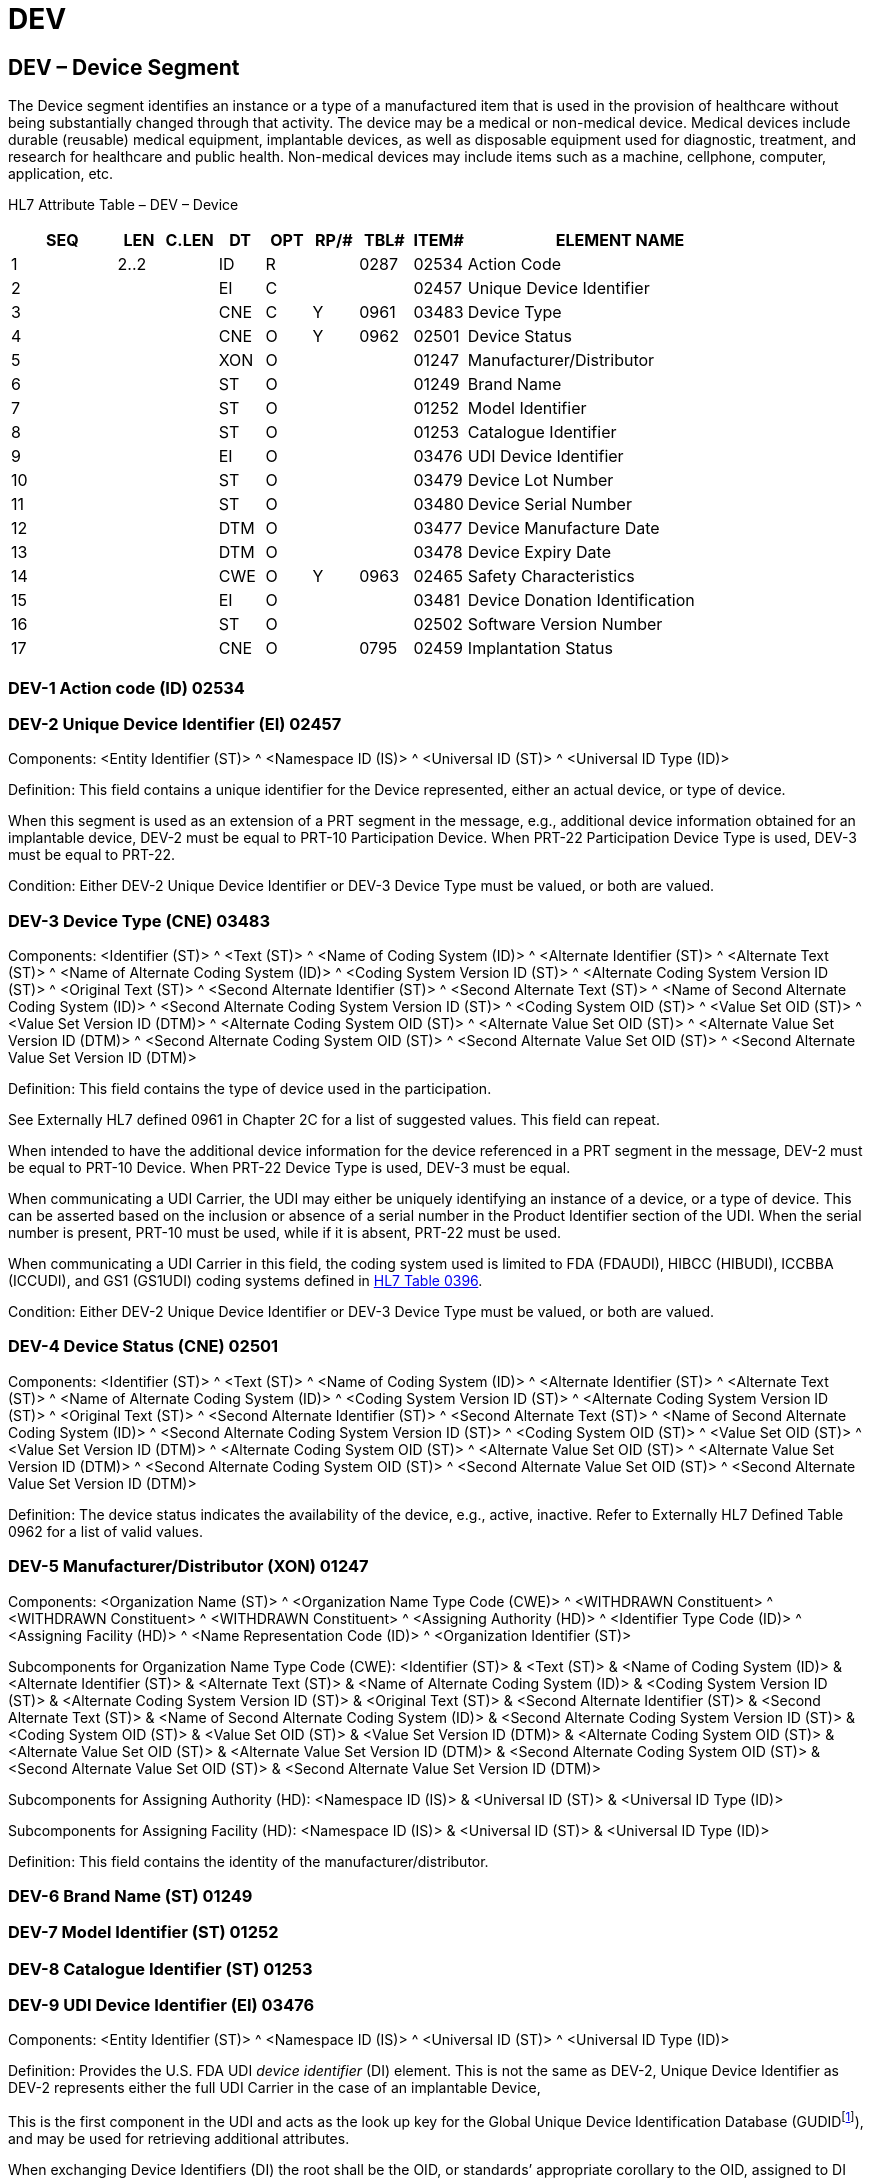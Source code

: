 = DEV
:render_as: Level3
:v291_section: 17.9.1+

== DEV – Device Segment

The Device segment identifies an instance or a type of a manufactured item that is used in the provision of healthcare without being substantially changed through that activity. The device may be a medical or non-medical device. Medical devices include durable (reusable) medical equipment, implantable devices, as well as disposable equipment used for diagnostic, treatment, and research for healthcare and public health. Non-medical devices may include items such as a machine, cellphone, computer, application, etc.

HL7 Attribute Table – DEV – Device

[width="100%",cols="14%,6%,7%,6%,6%,6%,7%,7%,41%",options="header",]

|===

|SEQ |LEN |C.LEN |DT |OPT |RP/# |TBL# |ITEM# |ELEMENT NAME

|1 |2..2 | |ID |R | |0287 |02534 |Action Code

|2 | | |EI |C | | |02457 |Unique Device Identifier

|3 | | |CNE |C |Y |0961 |03483 |Device Type

|4 | | |CNE |O |[line-through]#Y# |0962 |02501 |Device Status

|5 | | |XON |O | | |01247 |Manufacturer/Distributor

|6 | | |ST |O | | |01249 |Brand Name

|7 | | |ST |O | | |01252 |Model Identifier

|8 | | |ST |O | | |01253 |Catalogue Identifier

|9 | | |EI |O | | |03476 |UDI Device Identifier

|10 | | |ST |O | | |03479 |Device Lot Number

|11 | | |ST |O | | |03480 |Device Serial Number

|12 | | |DTM |O | | |03477 |Device Manufacture Date

|13 | | |DTM |O | | |03478 |Device Expiry Date

|14 | | |CWE |O |Y |0963 |02465 |Safety Characteristics

|15 | | |EI |O | | |03481 |Device Donation Identification

|16 | | |ST |O | | |02502 |Software Version Number

|17 | | |CNE |O | |0795 |02459 |Implantation Status

|===

=== DEV-1 Action code (ID) 02534

=== DEV-2 Unique Device Identifier (EI) 02457

Components: <Entity Identifier (ST)> ^ <Namespace ID (IS)> ^ <Universal ID (ST)> ^ <Universal ID Type (ID)>

Definition: This field contains a unique identifier for the Device represented, either an actual device, or type of device.

When this segment is used as an extension of a PRT segment in the message, e.g., additional device information obtained for an implantable device, DEV-2 must be equal to PRT-10 Participation Device. When PRT-22 Participation Device Type is used, DEV-3 must be equal to PRT-22.

Condition: Either DEV-2 Unique Device Identifier or DEV-3 Device Type must be valued, or both are valued.

=== DEV-3 Device Type (CNE) 03483

Components: <Identifier (ST)> ^ <Text (ST)> ^ <Name of Coding System (ID)> ^ <Alternate Identifier (ST)> ^ <Alternate Text (ST)> ^ <Name of Alternate Coding System (ID)> ^ <Coding System Version ID (ST)> ^ <Alternate Coding System Version ID (ST)> ^ <Original Text (ST)> ^ <Second Alternate Identifier (ST)> ^ <Second Alternate Text (ST)> ^ <Name of Second Alternate Coding System (ID)> ^ <Second Alternate Coding System Version ID (ST)> ^ <Coding System OID (ST)> ^ <Value Set OID (ST)> ^ <Value Set Version ID (DTM)> ^ <Alternate Coding System OID (ST)> ^ <Alternate Value Set OID (ST)> ^ <Alternate Value Set Version ID (DTM)> ^ <Second Alternate Coding System OID (ST)> ^ <Second Alternate Value Set OID (ST)> ^ <Second Alternate Value Set Version ID (DTM)>

Definition: This field contains the type of device used in the participation.

See Externally HL7 defined 0961 in Chapter 2C for a list of suggested values. This field can repeat.

When intended to have the additional device information for the device referenced in a PRT segment in the message, DEV-2 must be equal to PRT-10 Device. When PRT-22 Device Type is used, DEV-3 must be equal.

When communicating a UDI Carrier, the UDI may either be uniquely identifying an instance of a device, or a type of device. This can be asserted based on the inclusion or absence of a serial number in the Product Identifier section of the UDI. When the serial number is present, PRT-10 must be used, while if it is absent, PRT-22 must be used.

When communicating a UDI Carrier in this field, the coding system used is limited to FDA (FDAUDI), HIBCC (HIBUDI), ICCBBA (ICCUDI), and GS1 (GS1UDI) coding systems defined in file:///E:\V2\v2.9%20final%20Nov%20from%20Frank\V29_CH02C_Tables.docx#HL70396[HL7 Table 0396].

Condition: Either DEV-2 Unique Device Identifier or DEV-3 Device Type must be valued, or both are valued.

=== DEV-4 Device Status (CNE) 02501

Components: <Identifier (ST)> ^ <Text (ST)> ^ <Name of Coding System (ID)> ^ <Alternate Identifier (ST)> ^ <Alternate Text (ST)> ^ <Name of Alternate Coding System (ID)> ^ <Coding System Version ID (ST)> ^ <Alternate Coding System Version ID (ST)> ^ <Original Text (ST)> ^ <Second Alternate Identifier (ST)> ^ <Second Alternate Text (ST)> ^ <Name of Second Alternate Coding System (ID)> ^ <Second Alternate Coding System Version ID (ST)> ^ <Coding System OID (ST)> ^ <Value Set OID (ST)> ^ <Value Set Version ID (DTM)> ^ <Alternate Coding System OID (ST)> ^ <Alternate Value Set OID (ST)> ^ <Alternate Value Set Version ID (DTM)> ^ <Second Alternate Coding System OID (ST)> ^ <Second Alternate Value Set OID (ST)> ^ <Second Alternate Value Set Version ID (DTM)>

Definition: The device status indicates the availability of the device, e.g., active, inactive. Refer to Externally HL7 Defined Table 0962 for a list of valid values.

=== DEV-5 Manufacturer/Distributor (XON) 01247

Components: <Organization Name (ST)> ^ <Organization Name Type Code (CWE)> ^ <WITHDRAWN Constituent> ^ <WITHDRAWN Constituent> ^ <WITHDRAWN Constituent> ^ <Assigning Authority (HD)> ^ <Identifier Type Code (ID)> ^ <Assigning Facility (HD)> ^ <Name Representation Code (ID)> ^ <Organization Identifier (ST)>

Subcomponents for Organization Name Type Code (CWE): <Identifier (ST)> & <Text (ST)> & <Name of Coding System (ID)> & <Alternate Identifier (ST)> & <Alternate Text (ST)> & <Name of Alternate Coding System (ID)> & <Coding System Version ID (ST)> & <Alternate Coding System Version ID (ST)> & <Original Text (ST)> & <Second Alternate Identifier (ST)> & <Second Alternate Text (ST)> & <Name of Second Alternate Coding System (ID)> & <Second Alternate Coding System Version ID (ST)> & <Coding System OID (ST)> & <Value Set OID (ST)> & <Value Set Version ID (DTM)> & <Alternate Coding System OID (ST)> & <Alternate Value Set OID (ST)> & <Alternate Value Set Version ID (DTM)> & <Second Alternate Coding System OID (ST)> & <Second Alternate Value Set OID (ST)> & <Second Alternate Value Set Version ID (DTM)>

Subcomponents for Assigning Authority (HD): <Namespace ID (IS)> & <Universal ID (ST)> & <Universal ID Type (ID)>

Subcomponents for Assigning Facility (HD): <Namespace ID (IS)> & <Universal ID (ST)> & <Universal ID Type (ID)>

Definition: This field contains the identity of the manufacturer/distributor.

=== DEV-6 Brand Name (ST) 01249

=== DEV-7 Model Identifier (ST) 01252

=== DEV-8 Catalogue Identifier (ST) 01253

=== DEV-9 UDI Device Identifier (EI) 03476

Components: <Entity Identifier (ST)> ^ <Namespace ID (IS)> ^ <Universal ID (ST)> ^ <Universal ID Type (ID)>

Definition: Provides the U.S. FDA UDI _device identifier_ (DI) element. This is not the same as DEV-2, Unique Device Identifier as DEV-2 represents either the full UDI Carrier in the case of an implantable Device,

This is the first component in the UDI and acts as the look up key for the Global Unique Device Identification Database (GUDIDfootnote:[See www.fda.gov/udi]), and may be used for retrieving additional attributes.

When exchanging Device Identifiers (DI) the root shall be the OID, or standards’ appropriate corollary to the OID, assigned to DI and the extension shall be the Human Readable Form of the content. For example, for DIs the root shall be:

GS1 DIs: 2.51.1.1

HIBCC DIs: 1.0.15961.10.816

ICCBBA DIs: 2.16.840.1.113883.6.18.1.17 for Blood containers and 2.16.840.1.113883.6.18.1.34 otherwise.

Example: |00643169001763^^2.51.1.1^ISO|

=== DEV-10 Device Lot Number (ST) 03479

Definition: Alphanumeric string that identifies the device’s production lot number.

Example: |123ABC|

=== DEV-11 Device Serial Number (ST) 03480

=== DEV-12 Device Manufacture Date (DTM) 03477

Definition: Date and time when the device was manufacturered.

*Note:* The user system may need to convert the date and optional hour from the UDI Human Readable Form to a timestamp style data type, augmenting the date as required to provide for a complete date and optionally the hour.

Example: |20140401|

=== DEV-13 Device Expiry Date (DTM) 03478

Definition: Date and time when the device is no longer approved for use.

*Note:* The user system may need to convert the date and optional hour from the UDI Human Readable Form to a timestamp style data type, augmenting the date as required to provide for a complete date and optionally the hour.

Example: |20160712|

CAUTION: See the related privacy considerations discussion in PRT-10.

Example: |21A11F4855|

=== DEV-14 Safety Characteristics (CWE) 02465

Components: <Identifier (ST)> ^ <Text (ST)> ^ <Name of Coding System (ID)> ^ <Alternate Identifier (ST)> ^ <Alternate Text (ST)> ^ <Name of Alternate Coding System (ID)> ^ <Coding System Version ID (ST)> ^ <Alternate Coding System Version ID (ST)> ^ <Original Text (ST)> ^ <Second Alternate Identifier (ST)> ^ <Second Alternate Text (ST)> ^ <Name of Second Alternate Coding System (ID)> ^ <Second Alternate Coding System Version ID (ST)> ^ <Coding System OID (ST)> ^ <Value Set OID (ST)> ^ <Value Set Version ID (DTM)> ^ <Alternate Coding System OID (ST)> ^ <Alternate Value Set OID (ST)> ^ <Alternate Value Set Version ID (DTM)> ^ <Second Alternate Coding System OID (ST)> ^ <Second Alternate Value Set OID (ST)> ^ <Second Alternate Value Set Version ID (DTM)>

Definition: This field a safety characteristic of a device, e.g., latex safety, MRI safety.

See Externally HL7 defined 0963 in Chapter 2C for a suggested values.

=== DEV-15 Device Donation Identification (EI) 03481

Components: <Entity Identifier (ST)> ^ <Namespace ID (IS)> ^ <Universal ID (ST)> ^ <Universal ID Type (ID)>

Definition: Identifies a device related to a donation.

When exchanging Donation Identification Numbers (DIN) the root shall be the OID assigned to DIN and the extension shall be the Human Readable Form of the content. For example, for DINs the root shall be:

ICCBBA DINs: 2.16.840.1.113883.6.18.2.1

An ICCBBA DIN OID is available for reference where required, but is not required when the specific data element is scoped to ICCBBA DINs.

Example: | RA12345678BA123^^2.16.840.1.113883.6.18.1.34^ISO|

=== DEV-16 Software Version Number (ST) 02502

=== DEV-17 Implantation Status (CNE) 02459

Components: <Identifier (ST)> ^ <Text (ST)> ^ <Name of Coding System (ID)> ^ <Alternate Identifier (ST)> ^ <Alternate Text (ST)> ^ <Name of Alternate Coding System (ID)> ^ <Coding System Version ID (ST)> ^ <Alternate Coding System Version ID (ST)> ^ <Original Text (ST)> ^ <Second Alternate Identifier (ST)> ^ <Second Alternate Text (ST)> ^ <Name of Second Alternate Coding System (ID)> ^ <Second Alternate Coding System Version ID (ST)> ^ <Coding System OID (ST)> ^ <Value Set OID (ST)> ^ <Value Set Version ID (DTM)> ^ <Alternate Coding System OID (ST)> ^ <Alternate Value Set OID (ST)> ^ <Alternate Value Set Version ID (DTM)> ^ <Second Alternate Coding System OID (ST)> ^ <Second Alternate Value Set OID (ST)> ^ <Second Alternate Value Set Version ID (DTM)>

Definition: This field contains the implantation status of the device, e.g., implanted, explanted. Refer to file:///E:\V2\v2.9%20final%20Nov%20from%20Frank\V29_CH02C_Tables.docx#HL70795[_HL7 Table 0795 – Implanatation Status_] in Chapter 2C for valid values.

